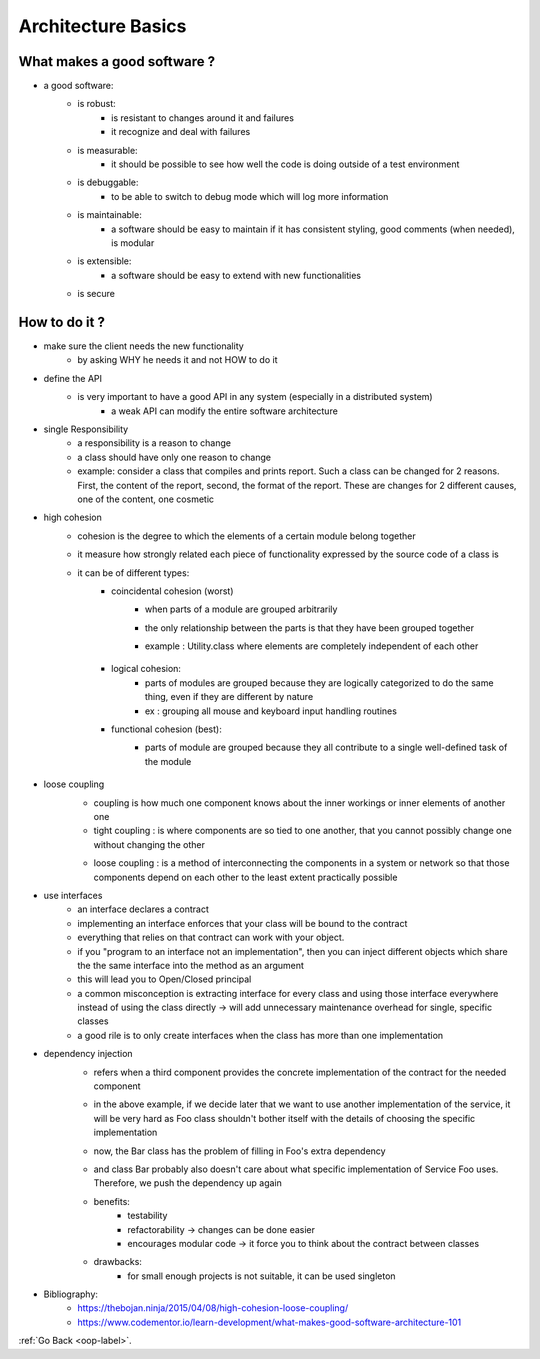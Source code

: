 .. _architecture-basic-label:

Architecture Basics
===================

What makes a good software ?
----------------------------
- a good software:
    - is robust:
        - is resistant to changes around it and failures
        - it recognize and deal with failures
    - is measurable:
        - it should be possible to see how well the code is doing outside of a test environment
    - is debuggable:
        - to be able to switch to debug mode which will log more information
    - is maintainable:
        - a software should be easy to maintain if it has consistent styling, good comments (when needed), is modular
    - is extensible:
        - a software should be easy to extend with new functionalities
    - is secure

How to do it ?
--------------
- make sure the client needs the new functionality
    - by asking WHY he needs it and not HOW to do it
- define the API
    - is very important to have a good API in any system (especially in a distributed system)
        - a weak API can modify the entire software architecture
- single Responsibility
    - a responsibility is a reason to change
    - a class should have only one reason to change
    - example: consider a class that compiles and prints report. Such a class can be changed for 2 reasons.
      First, the content of the report, second, the format of the report. These are changes for 2 different causes,
      one of the content, one cosmetic
- high cohesion
    - cohesion is the degree to which the elements of a certain module belong together
    - it measure how strongly related each piece of functionality expressed by the source code of a class is
    - it can be of different types:
        - coincidental cohesion (worst)
            - when parts of a module are grouped arbitrarily
            - the only relationship between the parts is that they have been grouped together
            - example : Utility.class where elements are completely independent of each other

                .. image:: ../images/oop/high-cohesion-1.png
                    :align: center

        - logical cohesion:
            - parts of modules are grouped because they are logically categorized to do the same thing,
              even if they are different by nature
            - ex : grouping all mouse and keyboard input handling routines
        - functional cohesion (best):
            - parts of module are grouped because they all contribute to a single well-defined task of the module

                .. image:: ../images/oop/high-cohesion-2.png
                    :align: center

- loose coupling
    - coupling is how much one component knows about the inner workings or inner elements of another one
    - tight coupling : is where components are so tied to one another, that you cannot possibly change one without
      changing the other

    .. image:: ../images/oop/tight-couplings-1.png
        :align: center

    - loose coupling : is a method of interconnecting the components in a system or network so that those components depend
      on each other to the least extent practically possible

    .. image:: ../images/oop/tight-couplings-2.png
        :align: center

- use interfaces
    - an interface declares a contract
    - implementing an interface enforces that your class will be bound to the contract
    - everything that relies on that contract can work with your object.
    - if you "program to an interface not an implementation", then you can inject different objects which share the
      the same interface into the method as an argument
    - this will lead you to Open/Closed principal
    - a common misconception is extracting interface for every class and using those interface everywhere instead of
      using the class directly -> will add unnecessary maintenance overhead for single, specific classes
    - a good rile is to only create interfaces when the class has more than one implementation
- dependency injection
    - refers when a third component provides the concrete implementation of the contract for the needed component

    .. image:: ../images/oop/dependency-injection1.png
        :align: center

    - in the above example, if we decide later that we want to use another implementation of the service, it will
      be very hard as Foo class shouldn't bother itself with the details of choosing the specific implementation

    .. image:: ../images/oop/dependency-injection2.png
        :align: center

    - now, the Bar class has the problem of filling in Foo's extra dependency

    .. image:: ../images/oop/dependency-injection3.png
        :align: center

    - and class Bar probably also doesn't care about what specific implementation of Service Foo uses. Therefore,
      we push the dependency up again

    .. image:: ../images/oop/dependency-injection4.png
        :align: center

    - benefits:
        - testability
        - refactorability -> changes can be done easier
        - encourages modular code -> it force you to think about the contract between classes
    - drawbacks:
        - for small enough projects is not suitable, it can be used singleton

- Bibliography:
    - https://thebojan.ninja/2015/04/08/high-cohesion-loose-coupling/
    - https://www.codementor.io/learn-development/what-makes-good-software-architecture-101

:ref:`Go Back <oop-label>`.